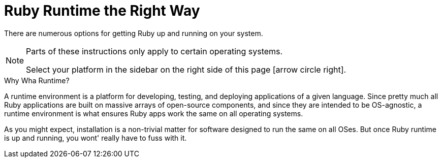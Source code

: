 :page-permalink: /docs/theme/setup/ruby
:page-togglers: user-os
= Ruby Runtime the Right Way

There are numerous options for getting Ruby up and running on your system.

[NOTE]
====
Parts of these instructions only apply to certain operating systems.

Select your platform in the sidebar on the right side of this page icon:arrow-circle-right[].
====

.Why Wha Runtime?
****
A runtime environment is a platform for developing, testing, and deploying applications of a given language.
Since pretty much all Ruby applications are built on massive arrays of open-source components, and since they are intended to be OS-agnostic, a runtime environment is what ensures Ruby apps work the same on all operating systems.

As you might expect, installation is a non-trivial matter for software designed to run the same on all OSes.
But once Ruby runtime is up and running, you wont' really have to fuss with it.
****
